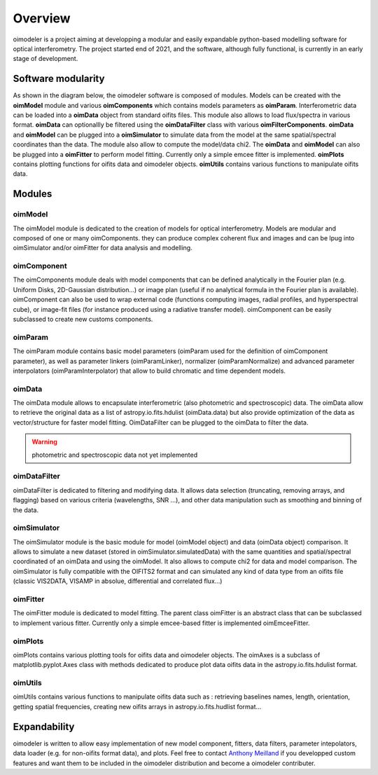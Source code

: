 Overview
========

oimodeler is a project aiming at developping a modular and easily expandable python-based modelling software for optical interferometry. The project started end of 2021, and the software, although fully functional, is currently in an early stage of development.


Software modularity
-------------------

As shown in the diagram below, the oimodeler software is composed of modules. Models can be created with the **oimModel** module and various **oimComponents** which contains models parameters as **oimParam**. Interferometric data can be loaded into a **oimData** object from standard oifits files. This module also allows to load flux/spectra in various format. **oimData** can optionallly be filtered using the **oimDataFilter** class with various **oimFilterComponents**. **oimData** and **oimModel** can be plugged into a **oimSimulator** to simulate data from the model at the same spatial/spectral coordinates than the data. The module also allow to compute the model/data chi2. The  **oimData** and **oimModel** can also be plugged into a **oimFitter** to perform model fitting. Currently only a simple emcee fitter is implemented. **oimPlots** contains plotting functions for oifits data and oimodeler objects. **oimUtils** contains various functions to manipulate oifits data.

.. image:: _static/diagram.png
  :alt: Alternative text


Modules 
-------


oimModel
^^^^^^^^

The oimModel module is dedicated to the creation of models for optical interferometry. Models are modular and composed of one or many oimComponents. they can produce complex coherent flux and images and can be lpug into oimSimulator and/or oimFitter for data analysis and modelling.

oimComponent
^^^^^^^^^^^^^

The oimComponents module deals with model components that can be defined analytically in the Fourier plan (e.g. Uniform Disks, 2D-Gaussian distribution...) or image plan (useful if no analytical formula in the Fourier plan is available). oimComponent can also be used to wrap external code (functions computing images, radial profiles, and hyperspectral cube), or image-fit files (for instance produced using a radiative transfer model). oimComponent can be easily subclassed to create new customs components.

oimParam
^^^^^^^^

The oimParam module contains basic model parameters (oimParam used for the definition of oimComponent parameter), as well as parameter linkers (oimParamLinker), normalizer (oimParamNormalize) and advanced parameter interpolators (oimParamInterpolator) that allow to build chromatic and time dependent models.

oimData
^^^^^^^
The oimData module allows to encapsulate interferometric (also photometric and spectroscopic) data. The oimData allow to retrieve the original data as a list of astropy.io.fits.hdulist (oimData.data) but also provide optimization of the data as vector/structure for faster model fitting. OimDataFilter can be plugged to the oimData to filter the data.

.. warning::
    photometric and spectroscopic data not yet implemented

oimDataFilter
^^^^^^^^^^^^^

oimDataFilter is dedicated to filtering and modifying data. It allows data selection (truncating, removing arrays, and flagging) based on various criteria (wavelengths, SNR ...), and other data manipulation such as smoothing and binning of the data.

oimSimulator
^^^^^^^^^^^^

The oimSimulator module is the basic module for model (oimModel object) and data (oimData object) comparison. It allows to simulate a new dataset (stored in oimSimulator.simulatedData) with the same quantities and spatial/spectral coordinated of an oimData and using the oimModel. It also allows to compute chi2 for data and model comparison. The oimSimulator is fully compatible with the OIFITS2 format and can simulated any kind of data type from an oifits file (classic VIS2DATA, VISAMP in absolue, differential and correlated flux...)

oimFitter
^^^^^^^^^

The oimFitter module is dedicated to model fitting. The parent class oimFitter is an abstract class that can be subclassed to implement various fitter. Currently only a simple emcee-based fitter is implemented oimEmceeFitter.

oimPlots
^^^^^^^^

oimPlots contains various plotting tools for oifits data and oimodeler objects. The oimAxes is a subclass of matplotlib.pyplot.Axes class with methods dedicated to produce plot data oifits data in the astropy.io.fits.hdulist format.

oimUtils
^^^^^^^^

oimUtils contains various functions to manipulate oifits data such as : retrieving baselines names, length, orientation, getting spatial frequencies,  creating new oifits arrays in astropy.io.fits.hudlist format...

Expandability
-------------

oimodeler is written to allow easy implementation of new model component, fitters, data filters, parameter intepolators, data loader (e.g. for non-oifits format data), and plots. Feel free to contact `Anthony Meilland <mailto://ame@oca.eu>`_ if you developped custom features and want them to be included in the oimodeler distribution and become a oimodeler contributer.

